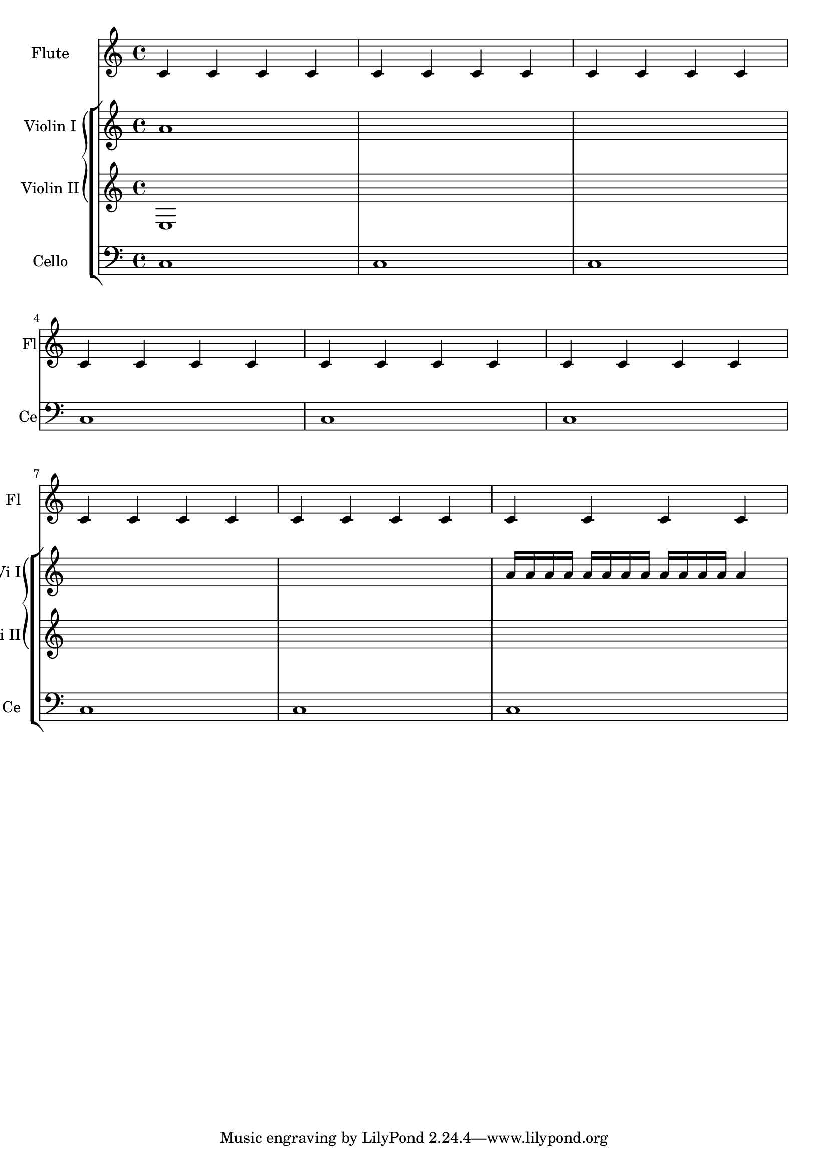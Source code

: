 %% DO NOT EDIT this file manually; it is automatically
%% generated from LSR http://lsr.dsi.unimi.it
%% Make any changes in LSR itself, or in Documentation/snippets/new/ ,
%% and then run scripts/auxiliar/makelsr.py
%%
%% This file is in the public domain.
\version "2.16.0"

\header {
  lsrtags = "contexts-and-engravers"

  texidoc = "
In orchestral scores sometimes single or groups of instruments are
silent for a while and their staves can be removed for that time (with
@code{\\removeEmptStaves}).


When they play again it is often preferred to show the staves of all
instruments of such a group. this can be done adding the
@code{Keep_alive_together_engraver} in the grouper (e.g. a GrandStaff
or a StaffGroup)


In the example the violins are silent in the 2nd system and in the 3rd
system. Only the first violin plays the last measure but the staff of
the second violin is also displayed.

"
  doctitle = "Displaying a whole GrandStaff system if only one of its staves is alive"
} % begin verbatim

\score {
  <<
    \new StaffGroup = "StaffGroup_woodwinds" <<
      \new Staff = "Staff_flute" \with {
        instrumentName = "Flute"
        shortInstrumentName = "Fl"}
        \relative { \repeat unfold 3 { c'4 c c c | c c c c | c c c c | \break } }
    >>
    \new StaffGroup = "StaffGroup_Strings" <<
      \new GrandStaff = "GrandStaff_violins" <<
        \new Staff = "StaffViolinI" \with {
          instrumentName = "Violin I"
          shortInstrumentName = "Vi I"}
          \relative c'' { a1 \repeat unfold 7 { s1 } \repeat unfold 12 a16  a4}
        \new Staff = "StaffViolinII" \with {
          instrumentName = "Violin II"
          shortInstrumentName = "Vi II"}
          \relative { e1 \repeat unfold 8 { s1 } }
      >>
      \new Staff = "Staff_cello" \with {
        instrumentName = "Cello"
        shortInstrumentName = "Ce"}
        \relative c { \clef bass \repeat unfold 9 { c1 }}
    >>
  >>
}
\layout {
  \context {
    \GrandStaff
    \consists Keep_alive_together_engraver
  }
  \context {
    \Staff
    \RemoveEmptyStaves
  }
}
